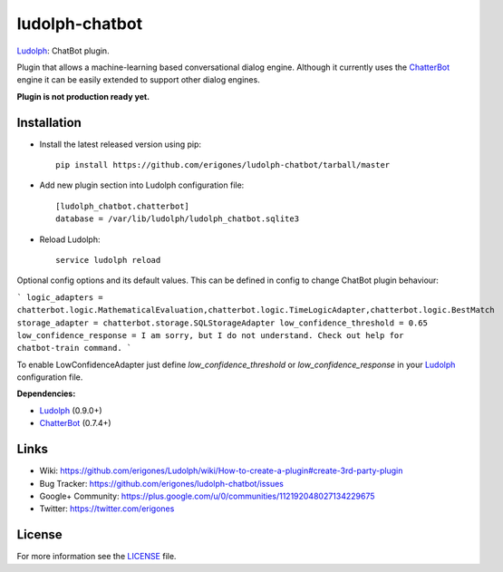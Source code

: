 ludolph-chatbot
###############

`Ludolph <https://github.com/erigones/Ludolph>`_: ChatBot plugin.

Plugin that allows a machine-learning based conversational dialog engine.
Although it currently uses the `ChatterBot <https://github.com/gunthercox/ChatterBot>`_ engine it can be easily extended to support other dialog engines.

**Plugin is not production ready yet.**

Installation
------------

- Install the latest released version using pip::

    pip install https://github.com/erigones/ludolph-chatbot/tarball/master

- Add new plugin section into Ludolph configuration file::

    [ludolph_chatbot.chatterbot]
    database = /var/lib/ludolph/ludolph_chatbot.sqlite3

- Reload Ludolph::

    service ludolph reload


Optional config options and its default values. This can be defined in config to change ChatBot plugin behaviour:

```
logic_adapters = chatterbot.logic.MathematicalEvaluation,chatterbot.logic.TimeLogicAdapter,chatterbot.logic.BestMatch
storage_adapter = chatterbot.storage.SQLStorageAdapter
low_confidence_threshold = 0.65
low_confidence_response = I am sorry, but I do not understand. Check out help for chatbot-train command.
```

To enable LowConfidenceAdapter just define `low_confidence_threshold` or `low_confidence_response` in your `Ludolph <https://github.com/erigones/Ludolph>`_ configuration file.

**Dependencies:**

- `Ludolph <https://github.com/erigones/Ludolph>`_ (0.9.0+)
- `ChatterBot <https://github.com/gunthercox/ChatterBot>`_ (0.7.4+)


Links
-----

- Wiki: https://github.com/erigones/Ludolph/wiki/How-to-create-a-plugin#create-3rd-party-plugin
- Bug Tracker: https://github.com/erigones/ludolph-chatbot/issues
- Google+ Community: https://plus.google.com/u/0/communities/112192048027134229675
- Twitter: https://twitter.com/erigones


License
-------

For more information see the `LICENSE <https://github.com/erigones/ludolph-chatbot/blob/master/LICENSE>`_ file.
